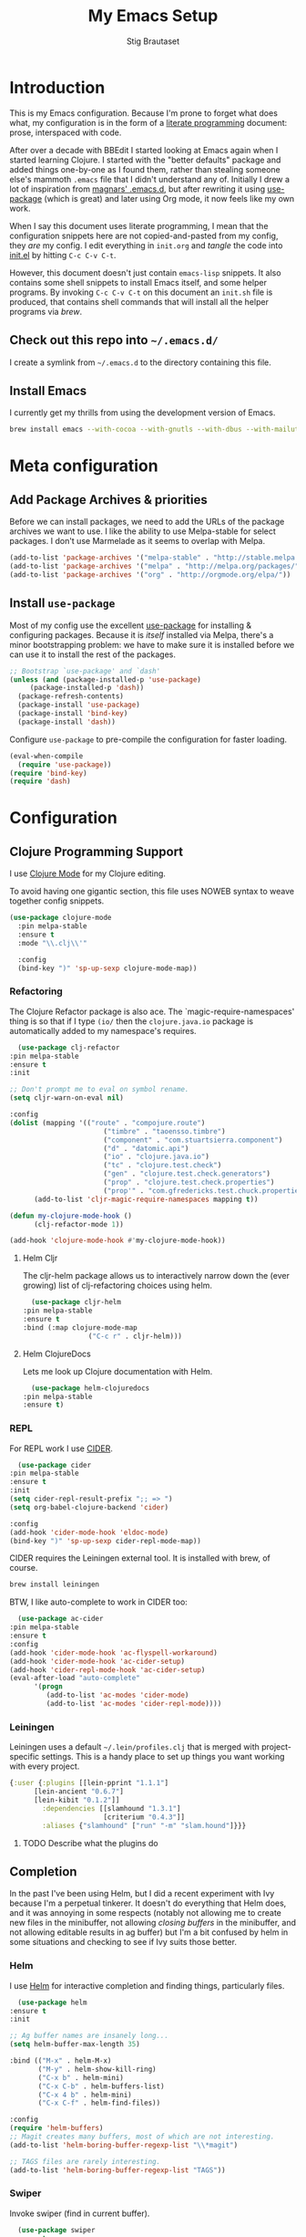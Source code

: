 #+TITLE: My Emacs Setup
#+AUTHOR: Stig Brautaset
#+OPTIONS: f:t h:4
#+PROPERTY: header-args:emacs-lisp    :tangle yes
#+PROPERTY: header-args:sh            :tangle yes
#+PROPERTY: header-args            :results silent
#+STARTUP: content
* Introduction

  This is my Emacs configuration. Because I'm prone to forget what does what,
  my configuration is in the form of a [[http://orgmode.org/worg/org-contrib/babel/intro.html#literate-programming][literate programming]] document: prose,
  interspaced with code.

  After over a decade with BBEdit I started looking at Emacs again
  when I started learning Clojure. I started with the "better
  defaults" package and added things one-by-one as I found them,
  rather than stealing someone else's mammoth =.emacs= file that I
  didn't understand any of. Initially I drew a lot of inspiration from
  [[https://github.com/magnars/.emacs.d][magnars' .emacs.d]], but after rewriting it using [[https://github.com/jwiegley/use-package][use-package]] (which
  is great) and later using Org mode, it now feels like my own work.

  When I say this document uses literate programming, I mean that the
  configuration snippets here are not copied-and-pasted from my
  config, they /are/ my config. I edit everything in =init.org= and /tangle/
  the code into [[file:init.el][init.el]] by hitting =C-c C-v C-t=.

  However, this document doesn't just contain =emacs-lisp= snippets. It
  also contains some shell snippets to install Emacs itself, and some
  helper programs. By invoking =C-c C-v C-t= on this document an =init.sh=
  file is produced, that contains shell commands that will install all
  the helper programs via /brew/.

** Check out this repo into =~/.emacs.d/=

   I create a symlink from =~/.emacs.d= to the directory containing this file.

** Install Emacs

   I currently get my thrills from using the development version of Emacs.

   #+BEGIN_SRC sh
   brew install emacs --with-cocoa --with-gnutls --with-dbus --with-mailutils --with-librsvg --HEAD
   #+END_SRC

* Meta configuration

** Add Package Archives & priorities

   Before we can install packages, we need to add the URLs of the
   package archives we want to use. I like the ability to use
   Melpa-stable for select packages. I don't use Marmelade as it seems
   to overlap with Melpa.

   #+BEGIN_SRC emacs-lisp
     (add-to-list 'package-archives '("melpa-stable" . "http://stable.melpa.org/packages/"))
     (add-to-list 'package-archives '("melpa" . "http://melpa.org/packages/"))
     (add-to-list 'package-archives '("org" . "http://orgmode.org/elpa/"))
   #+END_SRC

** Install =use-package=

   Most of my config use the excellent [[https://github.com/jwiegley/use-package][use-package]] for installing &
   configuring packages. Because it is /itself/ installed via Melpa,
   there's a minor bootstrapping problem: we have to make sure it is
   installed before we can use it to install the rest of the packages.

   #+BEGIN_SRC emacs-lisp
     ;; Bootstrap `use-package' and `dash'
     (unless (and (package-installed-p 'use-package)
		  (package-installed-p 'dash))
       (package-refresh-contents)
       (package-install 'use-package)
       (package-install 'bind-key)
       (package-install 'dash))
   #+END_SRC

   Configure =use-package= to pre-compile the configuration for faster loading.

   #+BEGIN_SRC emacs-lisp
     (eval-when-compile
       (require 'use-package))
     (require 'bind-key)
     (require 'dash)
   #+END_SRC

* Configuration
** Clojure Programming Support

   I use [[https://github.com/clojure-emacs/clojure-mode/][Clojure Mode]] for my Clojure editing.

   To avoid having one gigantic section, this file uses NOWEB syntax to weave
   together config snippets.

   #+BEGIN_SRC emacs-lisp
     (use-package clojure-mode
       :pin melpa-stable
       :ensure t
       :mode "\\.clj\\'"

       :config
       (bind-key ")" 'sp-up-sexp clojure-mode-map))
   #+END_SRC

*** Refactoring

    The Clojure Refactor package is also ace. The `magic-require-namespaces'
    thing is so that if I type ~(io/~ then the ~clojure.java.io~ package is
    automatically added to my namespace's requires.

    #+BEGIN_SRC emacs-lisp
      (use-package clj-refactor
	:pin melpa-stable
	:ensure t
	:init

	;; Don't prompt me to eval on symbol rename.
	(setq cljr-warn-on-eval nil)

	:config
	(dolist (mapping '(("route" . "compojure.route")
                           ("timbre" . "taoensso.timbre")
                           ("component" . "com.stuartsierra.component")
                           ("d" . "datomic.api")
                           ("io" . "clojure.java.io")
                           ("tc" . "clojure.test.check")
                           ("gen" . "clojure.test.check.generators")
                           ("prop" . "clojure.test.check.properties")
                           ("prop'" . "com.gfredericks.test.chuck.properties")))
          (add-to-list 'cljr-magic-require-namespaces mapping t))

	(defun my-clojure-mode-hook ()
          (clj-refactor-mode 1))

	(add-hook 'clojure-mode-hook #'my-clojure-mode-hook))
    #+END_SRC

**** Helm Cljr

     The cljr-helm package allows us to interactively narrow down the (ever
     growing) list of clj-refactoring choices using helm.

     #+BEGIN_SRC emacs-lisp
       (use-package cljr-helm
	 :pin melpa-stable
	 :ensure t
	 :bind (:map clojure-mode-map
                     ("C-c r" . cljr-helm)))
    #+END_SRC

**** Helm ClojureDocs

     Lets me look up Clojure documentation with Helm.

     #+BEGIN_SRC emacs-lisp
      (use-package helm-clojuredocs
	:pin melpa-stable
	:ensure t)
     #+END_SRC

*** REPL

    For REPL work I use [[https://github.com/clojure-emacs/cider][CIDER]].

    #+BEGIN_SRC emacs-lisp
      (use-package cider
	:pin melpa-stable
	:ensure t
	:init
	(setq cider-repl-result-prefix ";; => ")
	(setq org-babel-clojure-backend 'cider)

	:config
	(add-hook 'cider-mode-hook 'eldoc-mode)
	(bind-key ")" 'sp-up-sexp cider-repl-mode-map))
    #+END_SRC

    CIDER requires the Leiningen external tool. It is installed with brew, of
    course.

    #+BEGIN_SRC sh
      brew install leiningen
    #+END_SRC

    BTW, I like auto-complete to work in CIDER too:

    #+BEGIN_SRC emacs-lisp
      (use-package ac-cider
	:pin melpa-stable
	:ensure t
	:config
	(add-hook 'cider-mode-hook 'ac-flyspell-workaround)
	(add-hook 'cider-mode-hook 'ac-cider-setup)
	(add-hook 'cider-repl-mode-hook 'ac-cider-setup)
	(eval-after-load "auto-complete"
          '(progn
             (add-to-list 'ac-modes 'cider-mode)
             (add-to-list 'ac-modes 'cider-repl-mode))))
    #+END_SRC
*** Leiningen

    Leiningen uses a default =~/.lein/profiles.clj= that is merged with
    project-specific settings. This is a handy place to set up things you want
    working with every project.

    #+BEGIN_SRC clojure :tangle ~/.lein/profiles.clj :mkdirp yes
      {:user {:plugins [[lein-pprint "1.1.1"]
			[lein-ancient "0.6.7"]
			[lein-kibit "0.1.2"]]
              :dependencies [[slamhound "1.3.1"]
                             [criterium "0.4.3"]]
              :aliases {"slamhound" ["run" "-m" "slam.hound"]}}}
    #+END_SRC

**** TODO Describe what the plugins do

** Completion

   In the past I've been using Helm, but I did a recent experiment with
   Ivy because I'm a perpetual tinkerer. It doesn't do everything that
   Helm does, and it was annoying in some respects (notably not
   allowing me to create new files in the minibuffer, not allowing
   /closing buffers/ in the minibuffer, and not allowing editable results
   in ag buffer) but I'm a bit confused by helm in some situations and
   checking to see if Ivy suits those better.

*** Helm

    I use [[https://github.com/emacs-helm/helm][Helm]] for interactive completion and finding things,
    particularly files.

    #+BEGIN_SRC emacs-lisp
      (use-package helm
	:ensure t
	:init

	;; Ag buffer names are insanely long...
	(setq helm-buffer-max-length 35)

	:bind (("M-x" . helm-M-x)
	       ("M-y" . helm-show-kill-ring)
	       ("C-x b" . helm-mini)
	       ("C-x C-b" . helm-buffers-list)
	       ("C-x 4 b" . helm-mini)
	       ("C-x C-f" . helm-find-files))

	:config
	(require 'helm-buffers)
	;; Magit creates many buffers, most of which are not interesting.
	(add-to-list 'helm-boring-buffer-regexp-list "\\*magit")

	;; TAGS files are rarely interesting.
	(add-to-list 'helm-boring-buffer-regexp-list "TAGS"))
    #+END_SRC

*** Swiper

    Invoke swiper (find in current buffer).

    #+BEGIN_SRC emacs-lisp
      (use-package swiper
	:ensure t
	:bind (("C-x /" . swiper)))
    #+END_SRC
** Email

   I'm trying to see if I can become happy reading and writing mail in
   Emacs. I tried Gnus for a while, but am now using [[http://www.djcbsoftware.nl/code/mu/][mu/mu4e]]. I use
   [[http://msmtp.sourceforge.net/][msmtp]] for sending email. I use mbsync (part of isync) for syncing
   IMAP messages between my local machine and upstream servers.

*** Installation

    I install everything via brew. The mu4e part requires installing
    emacs via brew too, because Apple's version of Emacs is too old.
    (And I didn't figure out how to make the build process use the Emacs
    version installed by =brew cask install emacs=.)

    #+BEGIN_SRC sh
      brew install mu --with-emacs
      brew install msmtp
      brew install isync
      brew install coreutils
    #+END_SRC

*** Tell Emacs where to find mu & mu4e

    First we add mu4e to our load path and load the package, and tell it where
    our =mu= binary is.

    #+BEGIN_SRC emacs-lisp
      (use-package mu4e
  ;;      :load-path (lambda () (expand-file-name "~/play/mu/mu4e/"))
	:load-path "/usr/local/share/emacs/site-lisp/mu/mu4e/"
	:init
	(setq mu4e-mu-binary "/usr/local/bin/mu"))
    #+END_SRC

*** Use single-pane layout

    #+BEGIN_SRC emacs-lisp
    (setq mu4e-split-view 'horizontal)
    #+END_SRC
*** Where mu4e should save attachments

    When saving attachments, do so to my ~/Downloads folder. Apparently
    this value can also be a function, but I've not needed that yet.

    #+BEGIN_SRC emacs-lisp
      (setq mu4e-attachment-dir "~/Downloads")
    #+END_SRC

*** Show images inline in mu4e

    Try to show images inline if possible, and use imagemagick if our Emacs
    supports that.

    #+BEGIN_SRC emacs-lisp
      (setq mu4e-view-show-images t)

      ;; use imagemagick, if available
      (when (fboundp 'imagemagick-register-types)
	(imagemagick-register-types))
    #+END_SRC

*** Show addresses of senders (not just their names)

    #+BEGIN_SRC emacs-lisp
      (setq mu4e-view-show-addresses t)
    #+END_SRC

*** Ignore my company's domain alias

    #+BEGIN_SRC emacs-lisp
      (setq mu4e-compose-complete-ignore-address-regexp
            "no-?reply")
    #+END_SRC

*** For threads, only show the subject once (like mutt)

    #+BEGIN_SRC emacs-lisp
      (setq mu4e-headers-fields '((:human-date . 10)
                                  (:flags . 4)
                                  (:maildir . 16)
                                  (:mailing-list . 8)
                                  (:from . 22)
                                  (:thread-subject . nil)))
    #+END_SRC

*** Viewing HTML messages

    For the default shr rendering of HTML mail, bind TAB (& SHIFT+TAB)to
    finding next/previous links.

    #+BEGIN_SRC emacs-lisp
      (require 'mu4e-contrib)

      (add-hook 'mu4e-view-mode-hook
		(lambda()
                  ;; try to emulate some of the eww key-bindings
                  (local-set-key (kbd "<tab>") 'shr-next-link)
                  (local-set-key (kbd "<backtab>") 'shr-previous-link)))

    #+END_SRC

    Add ability to open any HTML messages in a browser.

    #+BEGIN_SRC emacs-lisp
      (add-to-list 'mu4e-headers-actions
                    '("in browser" . mu4e-action-view-in-browser) t)
      (add-to-list 'mu4e-view-actions
                    '("in browser" . mu4e-action-view-in-browser) t)
    #+END_SRC

    Turn off colours, as often background colours makes text illegible.

    #+BEGIN_SRC emacs-lisp
      (setq shr-use-colors nil)
    #+END_SRC

*** Bookmarks

    I used to switch bookmarks based on context, but I've come to the
    conclusion it is more hassle than it's worth. It means more
    keystrokes to switch views, for one. And it means an almighty amount
    of duplication in the contexts.

    #+BEGIN_SRC emacs-lisp
      (setq mu4e-bookmarks
            (list
             (make-mu4e-bookmark
              :name "Flagged Messages"
              :query "flag:flagged"
              :key ?f)
             (make-mu4e-bookmark
              :name "Unread Messages (Private)"
              :query "flag:unread AND maildir:/Private/* AND NOT maildir:/Private/spam"
              :key ?u)
             (make-mu4e-bookmark
              :name "Unread Messages (Work)"
              :query "flag:unread AND maildir:/Work/INBOX"
              :key ?w)
             (make-mu4e-bookmark
              :name "Today's messages"
              :query "date:today..now"
              :key ?t)
             (make-mu4e-bookmark
              :name "Last 7 days"
              :query "date:7d..now"
              :key ?7)))
    #+END_SRC

*** Signatures

    I use different signatures for different purposes. Work signature is
    read from a file, while some mailinglists get dynamic signatures
    with relevant Emacs / Org / Mu4e version information.

    #+BEGIN_SRC emacs-lisp
      (defun get-string-from-file (filePath)
	"Return filePath's file content."
	(with-temp-buffer
          (insert-file-contents filePath)
          (buffer-string)))

      (defun my-emacs-org-sig ()
	(concat "; " (car (split-string (emacs-version) " ("))
		", " (car (split-string (org-version nil t) " ("))))

      (defun my-emacs-mu4e-sig ()
	(concat "; " (car (split-string (emacs-version) " ("))
		", Mu4e " (car (split-string mu4e-mu-version))))
    #+END_SRC

*** Maildir Shortcuts

    Allow convenient jumping or moving directly to some maildirs.

    #+BEGIN_SRC emacs-lisp
      (setq mu4e-maildir-shortcuts '(("/Private/INBOX" . ?i)
                                     ("/Private/spam" . ?s)
                                     ("/Private/Archive" . ?a)
                                     ("/Work/INBOX" . ?I)
                                     ("/Work/spam" . ?S)
                                     ("/Work/archive" . ?A)))
    #+END_SRC

*** Dynamic folders

    Define sent, drafts, trash and refile folders based on the account
    we find the mail in.

    #+BEGIN_SRC emacs-lisp
      ;; Messages sent via GMail gets added to sent mail on the server side
      (setq mu4e-sent-folder "/Private/sent")

      ;; I don't want to sync drafts
      (setq mu4e-drafts-folder "/drafts")

      (setq mu4e-trash-folder
            (lambda (msg)
              (if (string-prefix-p "/Work/" (mu4e-msg-field msg :maildir))
                  "/Work/trash" "/Private/trash")))

      (setq mu4e-refile-folder
            (lambda (msg)
              (if (string-prefix-p "/Work/" (mu4e-msg-field msg :maildir))
                  "/Work/archive" "/Private/Archive")))
    #+END_SRC

*** Switch between multiple contexts

    Set up different contexts based on which folder / mailbox I'm in. This is
    much more obvious than Gnus' approach, IMO. I like it.

    #+BEGIN_SRC emacs-lisp
      (defun sb/maildir-match (needle)
	`(lambda (msg)
	   (when msg
	     (s-contains-p ,needle
			   (mu4e-message-field msg :maildir)))))

      (defun sb/to-match (needle)
	`(lambda (msg)
	   (when msg
	     (-some (lambda (entry)
		      (s-contains-p ,needle (cdr entry)))
		    (mu4e-message-field msg :to)))))

      (setq mu4e-contexts
	    (list
	     (make-mu4e-context
	      :name "Org"
	      :match-func (sb/to-match "emacs-orgmode")
	      :vars '((user-mail-address . "stig@brautaset.org")
		      (mu4e-compose-signature . (my-emacs-org-sig))))

	     (make-mu4e-context
	      :name "Mu"
	      :match-func (sb/to-match "mu-discuss")
	      :vars '((user-mail-address . "stig@brautaset.org")
		      (mu4e-compose-signature . (my-emacs-mu4e-sig))))

	     (make-mu4e-context
	      :name "Private"
	      :match-func (sb/maildir-match "/Private/")
	      :vars '((user-mail-address . "stig@brautaset.org")
		      (mu4e-compose-signature . nil)))

	     (make-mu4e-context
	      :name "GitHub"
	      :match-func (sb/to-match "@reply.github.com")
	      :vars '((user-mail-address . "sbrautaset@laterpay.net")
		      (mu4e-compose-signature . nil)))

	     (make-mu4e-context
	      :name "JIRA"
	      :match-func (sb/to-match "@laterpay.atlassian.net")
	      :vars '((user-mail-address . "sbrautaset@laterpay.net")
		      (mu4e-compose-signature . nil)))

	     (make-mu4e-context
	      :name "Work"
	      :match-func (sb/maildir-match "/Work/")
	      :vars '((user-mail-address . "sbrautaset@laterpay.net")
		      (mu4e-compose-signature . (get-string-from-file "~/Dropbox/Config/LaterPay.signature"))))))
    #+END_SRC

*** Context defaults

    #+BEGIN_SRC emacs-lisp
      (setq mu4e-context-policy nil)
      (setq mu4e-compose-context-policy 'ask)
    #+END_SRC

*** A list of my addresses

    #+BEGIN_SRC emacs-lisp
      (setq mu4e-user-mail-address-list
            '("stig@brautaset.org"
              "stig.brautaset@icloud.com"
              "sbrautaset@laterpay.net"))
    #+END_SRC

*** Tell mu4e that I don't want to email myself, normally

    #+BEGIN_SRC emacs-lisp
    (setq mu4e-compose-dont-reply-to-self t)
    #+END_SRC

*** Gmail hacks
**** Don't store sent messages

     Google automatically stores messages sent through their SMTP
     servers to sent messages, so we should not duplicate that.

     #+BEGIN_SRC emacs-lisp
       (setq mu4e-sent-messages-behavior
             (lambda ()
               (if (string= (message-sendmail-envelope-from) "sbrautaset@laterpay.net")
                   'delete 'sent)))
     #+END_SRC

**** Skip duplicate emails

     Because of the weird interaction between Gmail labels and IMAP, often
     messages show up in =archive= /and/ INBOX. This setting should help in that
     case:

     #+BEGIN_SRC emacs-lisp
     (setq mu4e-headers-skip-duplicates t)
     #+END_SRC

*** Support queueing outgoing mail

    Configure mu4e to support queueing mail for sending later, for cases when I
    don't have network connection.

    #+BEGIN_SRC emacs-lisp
	(setq smtpmail-queue-mail nil
            smtpmail-queue-dir   "~/Maildir/queue/cur")
    #+END_SRC

    This requires creating the queue directory, which you can do with =mu=. We
    also tell mu not to index the queue:

    #+BEGIN_SRC sh
    mu mkdir ~/Maildir/queue
    touch ~/Maildir/queue/.noindex
    #+END_SRC

*** Downloading email over IMAP

    I used to use OfflineIMAP for this, but mbsync (from the isync suite) seems
    faster and doesn't have this annoying db outside of the Maildir to keep in
    sync. Config looks like this:

    #+BEGIN_SRC conf :tangle ~/.mbsyncrc
      IMAPAccount icloud
      Host imap.mail.me.com
      User stig.brautaset@icloud.com
      # UseIMAPS yes
      AuthMechs LOGIN
      SSLType IMAPS
      SSLVersions TLSv1
      PassCmd "security find-generic-password -s mbsync-icloud-password -w"

      IMAPStore icloud-remote
      Account icloud

      MaildirStore icloud-local
      Path ~/Maildir/Private/
      Inbox ~/Maildir/Private/INBOX

      Channel icloud-inbox
      Master :icloud-remote:
      Slave :icloud-local:
      Create Both
      Expunge Both
      SyncState *

      Channel icloud-archive
      Master :icloud-remote:
      Slave :icloud-local:
      Patterns "Archive"
      Create Both
      Expunge Both
      SyncState *

      Channel icloud-trash
      Master :icloud-remote:"Deleted Messages"
      Slave :icloud-local:trash
      Create Both
      Expunge Both
      SyncState *

      Channel icloud-spam
      Master :icloud-remote:"Junk"
      Slave :icloud-local:spam
      Create Both
      Expunge Both
      SyncState *

      Channel icloud-sent
      Master :icloud-remote:"Sent Messages"
      Slave :icloud-local:sent
      Create Both
      Expunge Both
      SyncState *


      # ACCOUNT INFORMATION
      IMAPAccount gmail
      Host imap.gmail.com
      User sbrautaset@laterpay.net
      PassCmd "security find-generic-password -s mbsync-gmail-password -w"
      # UseIMAPS yes
      # AuthMechs LOGIN
      AuthMechs PLAIN
      SSLType IMAPS
      # SSLVersions SSLv3
      CertificateFile /usr/local/etc/openssl/cert.pem

      # THEN WE SPECIFY THE LOCAL AND REMOTE STORAGE
      # - THE REMOTE STORAGE IS WHERE WE GET THE MAIL FROM (E.G., THE
      #   SPECIFICATION OF AN IMAP ACCOUNT)
      # - THE LOCAL STORAGE IS WHERE WE STORE THE EMAIL ON OUR COMPUTER

      # REMOTE STORAGE (USE THE IMAP ACCOUNT SPECIFIED ABOVE)
      IMAPStore gmail-remote
      Account gmail

      # LOCAL STORAGE (CREATE DIRECTORIES with mkdir -p Maildir/gmail)
      MaildirStore gmail-local
      Path ~/Maildir/Work/
      Inbox ~/Maildir/Work/INBOX

      # CONNECTIONS SPECIFY LINKS BETWEEN REMOTE AND LOCAL FOLDERS
      #
      # CONNECTIONS ARE SPECIFIED USING PATTERNS, WHICH MATCH REMOTE MAIL
      # FOLDERS. SOME COMMONLY USED PATTERS INCLUDE:
      #
      # 1 "*" TO MATCH EVERYTHING
      # 2 "!DIR" TO EXCLUDE "DIR"
      # 3 "DIR" TO MATCH DIR
      #
      # FOR INSTANCE IN THE SPECIFICATION BELOW:
      #
      # gmail-inbox gets the folder INBOX, ARCHIVE, and everything under "ARCHIVE*"
      # gmail-trash gets only the "[Gmail]/Trash" folder and stores it to the local "trash" folder

      Channel gmail-inbox
      Master :gmail-remote:
      Slave :gmail-local:
      Create Both
      Expunge Both
      SyncState *

      Channel gmail-archive
      Master :gmail-remote:"Archived"
      Slave :gmail-local:archive
      Create Both
      Expunge Both
      SyncState *

      Channel gmail-trash
      Master :gmail-remote:"[Gmail]/Bin"
      Slave :gmail-local:trash
      Create Both
      Expunge Both
      SyncState *

      Channel gmail-spam
      Master :gmail-remote:"[Gmail]/Spam"
      Slave :gmail-local:spam
      Create Both
      Expunge Both
      SyncState *

      Channel gmail-sent
      Master :gmail-remote:"[Gmail]/Sent Mail"
      Slave :gmail-local:sent
      Create Both
      Expunge Both
      SyncState *

      # GROUPS PUT TOGETHER CHANNELS, SO THAT WE CAN INVOKE
      # MBSYNC ON A GROUP TO SYNC ALL CHANNELS
      #
      # FOR INSTANCE: "mbsync gmail" GETS MAIL FROM
      # "gmail-inbox", "gmail-sent", and "gmail-trash"
      #

      Group all
      Channel gmail-archive
      Channel gmail-inbox
      Channel gmail-sent
      Channel gmail-spam
      Channel gmail-trash
      Channel icloud-archive
      Channel icloud-inbox
      Channel icloud-sent
      Channel icloud-spam
      Channel icloud-trash

      Group inboxes
      Channel gmail-inbox
      Channel icloud-inbox
    #+END_SRC

*** Avoid "Duplicate UID" messages during mbsync runs

    #+BEGIN_SRC emacs-lisp
      (setq mu4e-change-filenames-when-moving t)
    #+END_SRC

*** Make the mu4e update window smaller than default

    This seems more appropriate for mbsync, since it's much less verbose
    than offlineimap by default.

    #+BEGIN_SRC emacs-lisp
    (setq mu4e~update-buffer-height 3)
    #+END_SRC

*** Be silent about indexing messages

    #+BEGIN_SRC emacs-lisp
      (setq mu4e-hide-index-messages t)
      (setq mu4e-update-interval nil)
    #+END_SRC

*** Cycle addresses in the From header

    Add a keybinding to cycle between from addresses in the message buffer.
    Credit to [[https://www.emacswiki.org/emacs/GnusTutorial][GnusTutorial]] which is where I found the example I adopted this
    from.

    #+BEGIN_SRC emacs-lisp
      (setq message-alternative-emails
            (regexp-opt mu4e-user-mail-address-list))

      (setq message-from-selected-index 0)
      (defun message-loop-from ()
	(interactive)
	(setq message-article-current-point (point))
	(goto-char (point-min))
	(if (eq message-from-selected-index (length mu4e-user-mail-address-list))
            (setq message-from-selected-index 0) nil)
	(while (re-search-forward "^From:.*$" nil t)
          (replace-match (concat "From: " user-full-name " <" (nth message-from-selected-index mu4e-user-mail-address-list) ">")))
	(goto-char message-article-current-point)
	(setq message-from-selected-index (+ message-from-selected-index 1)))

      (add-hook 'message-mode-hook
		(lambda ()
                  (define-key message-mode-map "\C-c\C-f\C-f" 'message-loop-from)))
    #+END_SRC

*** Box quotes are so cute!

    Install boxquote to make fancy text boxes like this:

    #+BEGIN_EXAMPLE
      ,----
      | This is a box quote!
      `----
    #+END_EXAMPLE

    You can even set a title!

    #+BEGIN_EXAMPLE
      ,----[ with a title! ]
      | This is another box quote
      `----
    #+END_EXAMPLE

    #+BEGIN_SRC emacs-lisp
      (use-package boxquote :ensure t)
    #+END_SRC

*** Compose Emails with Org mode

    I want to be able to create links to messages from Org mode capture
    templates, as email Inbox is a terrible TODO list.

    #+BEGIN_SRC emacs-lisp
      (use-package org-mu4e)
    #+END_SRC

    I define =C-c x= as a short-cut to switch to Org mode, and back, to message
    mode, so that I can use full Org mode to edit messages if I want.

    #+BEGIN_SRC emacs-lisp
      (use-package mu4e :bind (:map mu4e-compose-mode-map
                                    ("C-c x" . org-mode)))
    #+END_SRC

    #+BEGIN_SRC emacs-lisp
      (use-package org-mime
	:ensure t
	:bind (:map message-mode-map
                    ("C-c h" . org-mime-htmlize))
	:init
	(setq org-mime-preserve-breaks nil))
    #+END_SRC

*** Sending mail with MSMTP

    MSMTP's configuration is really simple, and it will detect the account to
    use from the "from" address. Let's go!

    MSMTP obtains passwords from the system Keychain. See the [[http://msmtp.sourceforge.net/doc/msmtp.html#Authentication][Authentication]]
    section in the msmtp documentation for details.

    #+BEGIN_SRC conf :tangle ~/.msmtprc
      defaults

      port 587
      tls on
      tls_trust_file /usr/local/etc/openssl/cert.pem
      auth on

      ###############
      account private

      from stig@brautaset.org
      host mail.gandi.net
      user mailbox@brautaset.org

      #############
      account icloud

      from stig.brautaset@icloud.com
      host smtp.mail.me.com
      user stig.brautaset@icloud.com

      ############
      account work

      from sbrautaset@laterpay.net
      host smtp.gmail.com
      user sbrautaset@laterpay.net

      #########################
      account default : private
    #+END_SRC

    Finally we have to tell Emacs to use msmtp to send mail:

    #+BEGIN_SRC emacs-lisp
      (setq message-send-mail-function 'message-send-mail-with-sendmail
            sendmail-program "/usr/local/bin/msmtp")
    #+END_SRC

*** Don't keep buffer for sent messages

    #+BEGIN_SRC emacs-lisp
    (setq message-kill-buffer-on-exit t)
    #+END_SRC

*** Lookup by lists

    #+BEGIN_SRC emacs-lisp
      (defun my4e~query-lists-command ()
	(concat
	 "mu find --fields v 'list:.* AND date:1m.. AND flag:new' | sort -u"))

      (defun my4e~headers-ask-for-list ()
	(let* ((output (shell-command-to-string
			(my4e~query-lists-command)))
               (lists (split-string output "\n")))
          (ivy-completing-read "[mu4e] Jump to list: " lists)))

      (defun my4e-headers-jump-to-list (listid)
	(interactive
	 (let ((listid (my4e~headers-ask-for-list)))
           (list listid)))
	(when listid
          (mu4e-mark-handle-when-leaving)
          (mu4e-headers-search (format "flag:new list:\"%s\"" listid))))

      (define-key mu4e-headers-mode-map (kbd "l") 'my4e-headers-jump-to-list)
    #+END_SRC

*** Make editing with mu4e's format=flowed mode nicer

    I don't like how it forces you to use long lines, rather than use
    soft newlines, but setting a wide fringe and visual line mode makes
    it bearable.

    #+BEGIN_SRC emacs-lisp
      (setq mu4e-compose-format-flowed t)

      (defun my-mu4e-fringe-setup ()
	(set-window-fringes nil 4 (- (frame-pixel-width) (* 80 (frame-char-width)))))

      (add-hook 'mu4e-compose-mode-hook 'my-mu4e-fringe-setup)
      (add-hook 'mu4e-view-mode-hook 'my-mu4e-fringe-setup)

      (add-hook 'eww-buffers-mode-hook 'my-mu4e-fring-setup)
    #+END_SRC

*** On-the-fly spell checking for email messages

    Do spell checking on-the-fly in message mode.

    #+BEGIN_SRC emacs-lisp
      (use-package flyspell-lazy
	:ensure t
	:config
	(defun my-message-setup-routine ()
          (flyspell-mode 1))
	(add-hook 'mu4e-compose-mode-hook 'my-message-setup-routine))
    #+END_SRC
*** Get New Mail                                               :EXPERIMENTAL:

    #+begin_src emacs-lisp
    (setq mu4e-get-mail-command "mbsync inboxes")
    #+end_src
** Flymake

   #+BEGIN_SRC emacs-lisp
     (use-package flymake
       :bind (:map flymake-mode-map
	      ("M-n" . flymake-goto-next-error)
	      ("M-p" . flymake-goto-prev-error)))
   #+END_SRC
** International Support

    I'm Norwegian, but use a GB keyboard. I also use Dvorak keyboard
    layout. I also have Polish colleagues whose names I don't want to
    mangle completely. Keep this in mind if you find the below
    confusing.

*** Always use UTF-8 encoding

    Let's always use UTF-8 encoding. Pretty, pretty please with sugar on top.

    #+BEGIN_SRC emacs-lisp
      (setq locale-coding-system 'utf-8)
      (set-terminal-coding-system 'utf-8)
      (set-keyboard-coding-system 'utf-8)
      (set-selection-coding-system 'utf-8)
      (prefer-coding-system 'utf-8)
    #+END_SRC

*** Conveniently type Norwegian characters

    Let's define keybindings for the three additional Norwegian
    characters characters that I don't have natively on my British
    keyboard.

    #+BEGIN_SRC emacs-lisp
      (global-set-key (kbd "s-'") (kbd "æ"))
      (global-set-key (kbd "s-\"") (kbd "Æ"))
      (global-set-key (kbd "s-O") (kbd "Ø"))
      (global-set-key (kbd "s-o") (kbd "ø"))
      (global-set-key (kbd "s-A") (kbd "Å"))
      (global-set-key (kbd "s-a") (kbd "å"))
      #+END_SRC

*** Use Aspell with UK English Dictionary

    Configure Emacs to use the Queen's English for spell checking. Also,
    use /aspell/ rather than /ispell/.

    #+BEGIN_SRC emacs-lisp
      (setq ispell-program-name "aspell"
            ispell-dictionary "british")
    #+END_SRC

    Install aspell with the appropriate dictionary using brew.

    #+BEGIN_SRC sh
      brew install aspell
    #+END_SRC

*** (Some) Polish Characters Support

    I have Polish colleagues whose names I don't want to mangle.

    #+BEGIN_SRC emacs-lisp
      (global-set-key (kbd "C-x 8 ' l") (kbd "ł"))
    #+END_SRC
** Lilypond

  #+BEGIN_SRC emacs-lisp
    (use-package lilypond-mode
      :load-path "/Applications/LilyPond.app/Contents/Resources/share/emacs/site-lisp/"
      :mode (("\\.ly\\'" . LilyPond-mode)
	     ("\\.ily\\'" . LilyPond-mode))
      :init
      (autoload 'LilyPond-mode "lilypond-mode" "LilyPond Editing Mode" t)
      (add-hook 'LilyPond-mode-hook (lambda () (turn-on-font-lock))))
  #+END_SRC

** Magit & GitHub
*** Magit

    I use [[http://magit.vc][Magit]] all day. If you use git a lot it's possibly worth switching to
    Emacs just for it. It is excellent. I bind =H-m= to =magit-status=, which is
    the main entry point for the mode.

    #+BEGIN_SRC emacs-lisp
      (use-package magit
	:pin melpa-stable
	:ensure t

	:bind (("M-m" . magit-status)
               ("s-b" . magit-blame))

	:init
	(setq magit-completing-read-function #'ivy-completing-read)
	(setq magit-git-executable "/usr/bin/git"
              magit-diff-refine-hunk 'all
              magit-push-always-verify nil))
    #+END_SRC

*** GitHub

    I also use a Magit plugin that interacts with GitHub, allowing me to create
    pull-requests without leaving Magit.

    #+BEGIN_SRC emacs-lisp-disabled
      (use-package magit-gh-pulls
	:ensure t
	:init
	(setq magit-gh-pulls-mode-lighter "")
	:config
	(require 'ht) ;; This is a missing dependency in newer version of marshal.el
	(add-hook 'magit-mode-hook 'turn-on-magit-gh-pulls))
    #+END_SRC

    There's a new GitHub integration tool... Let's try that instead of magit-gh-pulls for a bit.

    #+BEGIN_SRC emacs-lisp
      (use-package magithub
	:after magit
	:init
	(setq magithub-clone-default-directory "~/work")
	:config
	(magithub-feature-autoinject t))
    #+END_SRC

    Link to file location on github.

    #+BEGIN_SRC emacs-lisp
      (use-package git-link
	:pin melpa-stable
	:ensure t
	:bind ("C-c g l" . git-link))
    #+END_SRC

*** Gists

    Viewing & editing gists in Emacs? Sure! I want that!

    #+BEGIN_SRC emacs-lisp
      (use-package gist
	:ensure t
	:bind (("C-x g l" . gist-list)
               ("C-x g c" . gist-region-or-buffer-private))
	:init

	;; The defaults for these are too small for gists
	(setq max-specpdl-size 3000)
	(setq max-lisp-eval-depth 2000)

	(setq gist-ask-for-description t))
    #+END_SRC

*** Resolving Conflicts

    Sometimes I have to resolve conflicts. I then use Ediff, which I
    launch from Magit. Occasionally I want to pick *both* sides of the
    conflicts. (If both branches add an entry to a list, for example;
    which can often happen in hieradata / puppet.) This adds =d= as a
    shortcut to do that. ([[http://stackoverflow.com/a/29757750/5950][Credits]].) You can use =~= to swap the A and B
    buffers, so in effect you can get A then B, /or/ B then A.

    #+BEGIN_SRC emacs-lisp
      (defun ediff-copy-both-to-C ()
	(interactive)
	(ediff-copy-diff ediff-current-difference nil 'C nil
			 (concat
                          (ediff-get-region-contents ediff-current-difference 'A ediff-control-buffer)
                          (ediff-get-region-contents ediff-current-difference 'B ediff-control-buffer))))
      (defun add-d-to-ediff-mode-map () (define-key ediff-mode-map "d" 'ediff-copy-both-to-C))
      (add-hook 'ediff-keymap-setup-hook 'add-d-to-ediff-mode-map)
    #+END_SRC

*** Auto commit

    In some projects (notably, my Org/Agenda setup) I want to
    automatically commit when editing files.

    #+BEGIN_SRC emacs-lisp
      (use-package git-auto-commit-mode
	:ensure t
	:init
	(setq gac-shell-and "; and "))
    #+END_SRC

** Miscellaneous
   Now on to the actual configuration of packages & Emacs behaviour.

*** I like big fonts and I cannot lie

 #+BEGIN_SRC emacs-lisp
 (set-face-attribute 'default nil :height 150)
 #+END_SRC
*** Add =/usr/local/bin= to our path

    The GUI Emacs gets exec path from the system, rather than the login shell.
    This requires us to add "/usr/local/bin" to exec-path lest it can't find
    any programs installed by =brew=. I used to use
    =exec-path-from-shell=, but after upgrading either some Emacs
    packages or Fish itself it broke and I wasn't able to fix it. So
    for now, just configure it manually.

    #+BEGIN_SRC emacs-lisp
      (use-package exec-path-from-shell
	:ensure t
	:config
	(exec-path-from-shell-initialize))
    #+END_SRC

*** Don't hide Emacs when  ⌘-h is pressed

    In Emacs Mac Port, ⌘-h bypasses any Emacs keybindings and instead sends a
    "pass command to system" message to Mac OSX, which then hides the entire
    application. [[https://github.com/railwaycat/homebrew-emacsmacport/issues/55][I don't want that]].

    #+BEGIN_SRC emacs-lisp
      (setq mac-pass-command-to-system nil)
    #+END_SRC

*** Disable mouse interface, splash screen & beeps

    I don't tend to use a mouse in Emacs very often, so I turn off mouse
    interface early to avoid momentary display during launch.

    #+BEGIN_SRC emacs-lisp
      (when (fboundp 'tool-bar-mode) (tool-bar-mode -1))
      (when (fboundp 'scroll-bar-mode) (scroll-bar-mode -1))
    #+END_SRC

    I also don't need to see a splash screen on every launch.

    #+BEGIN_SRC emacs-lisp
      (setq inhibit-startup-message t)
    #+END_SRC

    I do not like Emacs to beep at me; I prefer a visual bell.

    #+BEGIN_SRC emacs-lisp
      (setq visible-bell t)
    #+END_SRC

*** Make mouse scrolling smoother

    The adaptive mouse scrolling is far, far too quick so let's turn that off.

    #+BEGIN_SRC emacs-lisp
    (setq mouse-wheel-progressive-speed nil)
    (setq mouse-wheel-scroll-amount '(1 ((shift) . 5) ((control))))
    #+END_SRC

*** Support for fullscreen

    I like to run apps in fullscreen mode. Unfortunately emerge, when running
    an Emacs version without Yamamoto's Mac patch set, doesn't really work in
    fullscreen---it ends up putting the small emerge control frame on a
    different screen. Because I like Emacs 25 (for up-to-date Gnus) I work
    around this problem by exiting fullscreen and just maximising the frame
    instead.

    Toggling frame maximation is already available as =M-<f10>=, so all we need
    to do is add a key binding to toggle fullscreen. I found this function at
    the [[https://www.emacswiki.org/emacs/FullScreen#toc26][EmacsWiki Fullscreen page]], and it does just that.

    #+BEGIN_SRC emacs-lisp
      (defun my-toggle-fullscreen ()
	"Toggle full screen"
	(interactive)
	(set-frame-parameter
         nil 'fullscreen
         (when (not (frame-parameter nil 'fullscreen)) 'fullboth)))

      (global-set-key (kbd "M-<f11>") 'my-toggle-fullscreen)
    #+END_SRC

    Sometimes (when using ediff) I don't use fullscreen. By resizing the window
    by pixels rather than characters we can still fill the entire screen.

    #+BEGIN_SRC emacs-lisp
      (setq frame-resize-pixelwise t)
    #+END_SRC

*** Disable kill-emacs

    Disable =s-q= (=kill-emacs=) as it is too close to =M-q= which I use for
    reflowing text.

    #+BEGIN_SRC emacs-lisp
      (global-set-key (kbd "s-q") nil)
    #+END_SRC

*** Put Custom settings in a separate file

    I prefer to code my configuration, but sometimes Custom settings are good
    enough. I prefer that such settings live in a separate file though. Load
    that file if it exists.

    #+BEGIN_SRC emacs-lisp
      (setq custom-file (expand-file-name "custom.el" user-emacs-directory))
      (if (file-exists-p custom-file)
          (load custom-file))
    #+END_SRC

*** Start the Emacs Daemon

    We want Emacs to be running its server so we can interact with it using =emacsclient=.

   #+BEGIN_SRC emacs-lisp
     (require 'server)
     (unless (server-running-p)
       (server-start))
   #+END_SRC

*** End all files in a newline

    All files should end in a newline. Insert one if there isn't one already.

    #+BEGIN_SRC emacs-lisp
      (setq require-final-newline t)
    #+END_SRC

*** Highlight & deal with whitespace annoyances

    This highlights certain whitespace annoyances, and adds a key binding to
    clean it up.

    #+BEGIN_SRC emacs-lisp
      (require 'whitespace)
      (setq whitespace-style '(face empty tabs trailing))
      (global-whitespace-mode t)

      (global-set-key (kbd "s-w") 'whitespace-cleanup)
    #+END_SRC

*** Set up modifier keys on OS X

    Set up the modifier keys the way that best fits my keyboard.

    #+BEGIN_SRC emacs-lisp
      (setq mac-command-modifier 'meta
            mac-option-modifier 'super
            mac-control-modifier 'control
            ns-function-modifier 'hyper)
    #+END_SRC

*** Auto revert mode

    When files change on disk, revert the buffer automatically.

    #+BEGIN_SRC emacs-lisp
      (global-auto-revert-mode 1)
    #+END_SRC

*** Don't store backup files next to originals

    I don't like backup files (those dreaded =foo~= ones) all over my disk.
    This places them in =~/.emacs.d/backups=.

    #+BEGIN_SRC emacs-lisp
      (setq backup-directory-alist `(("." . ,(concat user-emacs-directory "backups"))))
    #+END_SRC

*** Transparently open compressed files

    I *do* like it when Emacs transparently opens compressed files. It gives
    me the warm fuzzies.

    #+BEGIN_SRC emacs-lisp
      (auto-compression-mode t)
    #+END_SRC

*** Make 'y' and 'n' satisfy prompts

    Answering just 'y' or 'n' will do, rather than having to spell out "yes"
    or "no".

    #+BEGIN_SRC emacs-lisp
      (defalias 'yes-or-no-p 'y-or-n-p)
    #+END_SRC

*** Toggle Window Split function

    Sometimes a window is split horizontally, and you would prefer
    vertically. Or vice versa. This function can help! Just don't ask me how
    it works: I found it on StackOverflow. (I think. Again.)

    #+BEGIN_SRC emacs-lisp
      (defun toggle-window-split ()
	(interactive)
	(if (= (count-windows) 2)
            (let* ((this-win-buffer (window-buffer))
                   (next-win-buffer (window-buffer (next-window)))
                   (this-win-edges (window-edges (selected-window)))
                   (next-win-edges (window-edges (next-window)))
                   (this-win-2nd (not (and (<= (car this-win-edges)
                                               (car next-win-edges))
                                           (<= (cadr this-win-edges)
                                               (cadr next-win-edges)))))
                   (splitter
                    (if (= (car this-win-edges)
                           (car (window-edges (next-window))))
			'split-window-horizontally
                      'split-window-vertically)))
              (delete-other-windows)
              (let ((first-win (selected-window)))
		(funcall splitter)
		(if this-win-2nd (other-window 1))
		(set-window-buffer (selected-window) this-win-buffer)
		(set-window-buffer (next-window) next-win-buffer)
		(select-window first-win)
		(if this-win-2nd (other-window 1))))))

      (define-key ctl-x-4-map "t" 'toggle-window-split)
    #+END_SRC

*** Delete the file for the current buffer function

    "Delete this file." Simple, huh?

    #+BEGIN_SRC emacs-lisp
      (defun delete-current-buffer-file ()
	"Removes file connected to current buffer and kills buffer."
	(interactive)
	(let ((filename (buffer-file-name))
              (buffer (current-buffer))
              (name (buffer-name)))
          (if (not (and filename (file-exists-p filename)))
              (ido-kill-buffer)
            (when (yes-or-no-p "Are you sure you want to remove this file? ")
              (delete-file filename)
              (kill-buffer buffer)
              (message "File '%s' successfully removed" filename)))))

      (global-set-key (kbd "C-x C-k") 'delete-current-buffer-file)
    #+END_SRC

*** Eshell

    I have started using /Eshell/. It is close to magic. There's not a lot of
    setup (it has its own [[file:eshell/alias][alias file]]), but I've got a keybinding to bring up
    eshell quickly. This launches eshell if it is not already running, or
    switches to it if it is.

    #+BEGIN_SRC emacs-lisp
      (global-set-key (kbd "C-c s") 'eshell)
    #+END_SRC

    Eshell is great, and its Tramp integration allows me to open remote files
    in local Emacs seamlessly with the =find-file= command. (Which I have
    aliased to =ff=.) Eshell also makes sure that my shell behaves the same,
    and has the same config, whether I am on a local machine or a remote one.

*** Tramp

    Allow using sudo over ssh, so we can sudo to root remotely on a machine
    that does not allow root login.

    #+BEGIN_SRC emacs-lisp
      (set-default 'tramp-default-proxies-alist
                   (quote ((".*" "\\`root\\'" "/ssh:%h:"))))
    #+END_SRC

    For opening files using sudo locally, don't connect via SSH. (My local
    machine doesn't accept SSH connections.)

    #+BEGIN_SRC emacs-lisp
      (add-to-list 'tramp-default-proxies-alist
                   '((regexp-quote (system-name)) nil nil))
    #+END_SRC

    If I don't set this then tramp will attempt to use OS X's tempfile
    directory on a remote machine, which does not work. I don't understand
    why it won't use the remote machine's temp directory automatically, but
    there you go.

    #+BEGIN_SRC emacs-lisp
      (setq temporary-file-directory "/tmp/")
    #+END_SRC

    Apparently using =ssh= is faster than the default =scp= mode, so let's use
    that.

    #+BEGIN_SRC emacs-lisp
    (setq tramp-default-method "ssh")
    #+END_SRC

    This function lets me re-open the currently open file using sudo[fn:1].
    I've bound it to =C-c C-s=. It works for both local and remote buffers.

    #+BEGIN_SRC emacs-lisp
      (defun sudo-edit-current-file ()
	(interactive)
	(let ((position (point)))
          (find-alternate-file
           (if (file-remote-p (buffer-file-name))
               (let ((vec (tramp-dissect-file-name (buffer-file-name))))
                 (tramp-make-tramp-file-name
                  "sudo"
                  (tramp-file-name-user vec)
                  (tramp-file-name-host vec)
                  (tramp-file-name-localname vec)))
             (concat "/sudo:root@localhost:" (buffer-file-name))))
          (goto-char position)))
    #+END_SRC

    The man pages on my OS X local machine are very oqften different from the
    remote machines I'm logged in to. Thus, when in eshell, in a /remote/ path,
    I would like to display /remote/ man pages from that system. I'm not sure
    the regular man command can do that, but /woman/ can, with a bit of help.

    I've not /completely/ nailed this, so the useability is a bit rough. But
    with the below command in eshell you can do:

    #+BEGIN_EXAMPLE
    alias man 'tramp-aware-woman ${*man -c --path $1}'
    #+END_EXAMPLE

    Now you have an alias which will open a woman buffer with the /remote/ man
    page of the man page you want.

    #+BEGIN_SRC emacs-lisp
      (defun tramp-aware-woman (man-page-path)
	(interactive)
	(let ((dir (eshell/pwd)))
          (woman-find-file
           (if (file-remote-p dir)
               (let ((vec (tramp-dissect-file-name dir)))
                 (tramp-make-tramp-file-name
                  (tramp-file-name-method vec)
                  (tramp-file-name-user vec)
                  (tramp-file-name-host vec)
                  man-page-path))
             man-page-path))))
    #+END_SRC

*** Set up Clipboard

    These settings improve pasting behaviour with programs outside Emacs.

    Save clipboard strings into the kill ring before replacing them. This is
    useful if you select something in Emacs, then select something from
    _another_ program. If you don't set this to non-nil the previous selection
    done from within Emacs is gone. This preserves it in the kill ring,
    enabling you to retrieve it.

    #+BEGIN_SRC emacs-lisp
      (setq save-interprogram-paste-before-kill t)
    #+END_SRC

    Copying ("yanking") with the mouse copies at point, rather than where you
    click.

    #+BEGIN_SRC emacs-lisp
      (setq mouse-yank-at-point t)
    #+END_SRC

*** Show more "recent files" in =M-x b= window

    Keep up to 100 recent files, rather than the default of 20.

    #+BEGIN_SRC emacs-lisp
     (setq recentf-max-saved-items 100)
    #+END_SRC

*** Save my place in each file

    It's nice if Emacs knows where I was last time I opened a file.

    #+BEGIN_SRC emacs-lisp
      (setq-default save-place t)
      (setq save-place-file (concat user-emacs-directory "places"))
    #+END_SRC

*** Save minibuffer history

    This allows us to "tap up" in the minibuffer to recall previous items,
    even from a previous session.

    #+BEGIN_SRC emacs-lisp
      (savehist-mode 1)
    #+END_SRC

*** Show Matching parens

    This is extremely useful. Put the mark on a paren (any of =()[]{}=,
    actually) and Emacs shows the matching closing/opening one.

    #+BEGIN_SRC emacs-lisp
      (show-paren-mode 1)
    #+END_SRC

*** Add keybinding to join next line to this

    With cursor at any point in a line, hit =M-j= to move to the end, and
    delete the newline. The cursor is left where the newline used to be.

    #+BEGIN_SRC emacs-lisp
      (global-set-key (kbd "M-j")
                      (lambda ()
			(interactive)
			(join-line -1)))
    #+END_SRC

*** Buffer-local regex search

    I like the =C-s= and =C-r= keybindings to mean "search forward/backward
    for this regex".

    #+BEGIN_SRC emacs-lisp
      (global-set-key (kbd "C-s") 'isearch-forward-regexp)
      (global-set-key (kbd "C-r") 'isearch-backward-regexp)
    #+END_SRC

*** Running tests

    Add a convenient keybinding for running tests interactively.

    #+BEGIN_SRC emacs-lisp
      (global-set-key (kbd "C-x t") 'ert)
    #+END_SRC

*** IRC

    But /of course/ Emacs has a built-in IRC client. In fact it has two! But I
    digress. Let's use the oldest one, and configure it slightly.

    #+BEGIN_SRC emacs-lisp
    (setq rcirc-default-nick "stigbra")
    (setq rcirc-default-full-name "Stig Brautaset")
    #+END_SRC

*** SmartParens

    I use smartparens rather that paredit. I cannot remember why; probably
    something to do with it being better supported for Cider/Clojure? Anyway,
    here's my SmartParens config. It is  mostly cribbed from the author, with
    small changes to make suitable for plugging into =use-package=.

    One notable thing: I remove "'" from being a pair, because that character
    is used for quoting in lisps, and for apostrophe in text modes. Having two
    inserted every time you hit the key is very annoying.

    #+BEGIN_SRC emacs-lisp
    (use-package smartparens
      :ensure t

      :config
      (smartparens-global-mode t)
      (show-smartparens-global-mode t)
      (sp-pair "'" nil :actions :rem)

      ;; Add smartparens-strict-mode to all sp--lisp-modes hooks. C-h v sp--lisp-modes
      ;; to customize/view this list.
      (mapc (lambda (mode)
              (add-hook (intern (format "%s-hook" (symbol-name mode))) 'smartparens-strict-mode))
            sp--lisp-modes)

      ;; Conveniently set keys into the sp-keymap, limiting the keybinding to buffers
      ;; with SP mode activated
      (mapc (lambda (info)
              (let ((key (kbd (car info)))
                    (function (car (cdr info))))
		(define-key sp-keymap key function)))
            '(("C-M-f" sp-forward-sexp)
              ("C-M-b" sp-backward-sexp)

              ("C-M-d" sp-down-sexp)
              ("C-M-a" sp-backward-down-sexp)
              ("C-S-a" sp-beginning-of-sexp)
              ("C-S-d" sp-end-of-sexp)

              ("C-M-e" sp-up-sexp)

              ("C-M-u" sp-backward-up-sexp)
              ("C-M-t" sp-transpose-sexp)

              ("C-M-n" sp-next-sexp)
              ("C-M-p" sp-previous-sexp)

              ("C-M-k" sp-kill-sexp)
              ("C-M-w" sp-copy-sexp)

              ("C-M-<delete>" sp-unwrap-sexp)
              ("C-M-<backspace>" sp-backward-unwrap-sexp)

              ("C-<right>" sp-forward-slurp-sexp)
              ("C-<left>" sp-forward-barf-sexp)
              ("C-M-<left>" sp-backward-slurp-sexp)
              ("C-M-<right>" sp-backward-barf-sexp)

              ("M-D" sp-splice-sexp)
              ("C-M-<delete>" sp-splice-sexp-killing-forward)
              ("C-M-<backspace>" sp-splice-sexp-killing-backward)
              ("C-S-<backspace>" sp-splice-sexp-killing-around)

              ("C-]" sp-select-next-thing-exchange)
              ("C-<left_bracket>" sp-select-previous-thing)
              ("C-M-]" sp-select-next-thing)

              ("M-F" sp-forward-symbol)
              ("M-B" sp-backward-symbol)

              ("H-t" sp-prefix-tag-object)
              ("H-p" sp-prefix-pair-object)
              ("H-s c" sp-convolute-sexp)
              ("H-s a" sp-absorb-sexp)
              ("H-s e" sp-emit-sexp)
              ("H-s p" sp-add-to-previous-sexp)
              ("H-s n" sp-add-to-next-sexp)
              ("H-s j" sp-join-sexp)
              ("H-s s" sp-split-sexp)))

      ;; In Lisp modes, let ')' go to end of sexp
      (bind-key ")" 'sp-up-sexp emacs-lisp-mode-map)
      (bind-key ")" 'sp-up-sexp lisp-mode-map))
    #+END_SRC

*** Aggressive Indent

    I like to keep my code indented properly at all times. Aggressive-indent
    helps ensure this. Turn it on for lisp modes.

    #+BEGIN_SRC emacs-lisp
      (use-package aggressive-indent
	:ensure t

	:config
	(add-hook 'emacs-lisp-mode-hook #'aggressive-indent-mode)
	(add-hook 'clojure-mode-hook #'aggressive-indent-mode)
	(add-hook 'css-mode-hook #'aggressive-indent-mode))
    #+END_SRC

*** Autocomplete

    I use auto-complete. I am not entirely sure to what extent, but this is my
    config for it.

    #+BEGIN_SRC emacs-lisp
      (use-package auto-complete
	:ensure t
	:config
	(ac-config-default)
	(global-auto-complete-mode))
    #+END_SRC

*** Editorconfig

    Some projects I touch, particularly at work, use [[http://editorconfig.org][editorconfig]] to set up
    their indentation and file format preferences.

    #+BEGIN_SRC emacs-lisp
      (use-package editorconfig
	:ensure t
	:init
	(setq editorconfig-exclude-modes '(org-mode))
	(setq editorconfig-mode-lighter " EC")
	:config
	(editorconfig-mode))
    #+END_SRC

    Emacs requires an external tool for this to work. I install that using
    brew.

    #+BEGIN_SRC sh
      brew install editorconfig
    #+END_SRC

*** Ag / The Silver Searcher

    I use =ag= for searching quite a lot in Emacs.
    This requires an additional external tool for best performance:

    #+BEGIN_SRC sh
      brew install the_silver_searcher
    #+END_SRC

    Then make sure the Emacs ag package is installed.

    #+BEGIN_SRC emacs-lisp
      (use-package ag :ensure t)
    #+END_SRC

    "Writable grep" mode for ag is pretty close to magic. When in a buffer
    showing ag results, try hitting =C-c C-p=--this lets you _edit the results
    of the search, right from the ag results buffer!_ Just hit =C-x C-s= to
    save the results.

    If you hit =C-c C-p= while already in writable grep mode you can delete the
    entire matched line from the file where it was found by hitting =C-c C-d=
    on it. I use this _a lot_ when cleaning up Hieradata.

    Recently ag broke wgrep-ag by starting to group its output. The grouping is
    quite nice, but I prefer working wgrep so I turn the grouping off.

    #+BEGIN_SRC emacs-lisp
      (use-package wgrep-ag
	:ensure t
	:init
	(setq ag-group-matches t))
    #+END_SRC

*** Projectile

    I use Projectile to navigate my projects. Some of the things I like about
    it are that it provides the following key bindings:

    - =C-c p t= :: This switches from an implementation file to its test file,
                   or vice versa. I use this extensively in Clojure mode. It
                   might not make sense for all languages; YMMV.
    - =C-c p 4 t= :: The same, as above, but open the file in "other" buffer.
    - =C-c p s s= :: Ag search for something in this project. If point is at a
                     token, default to searching for that. (Mnemonic:
                     "Projectile Silver Searcher".)

    #+BEGIN_SRC emacs-lisp
      (use-package projectile
	:ensure t
	:init
	(setq projectile-mode-line
	      '(:eval (format " Proj[%s]"
			      (projectile-project-name))))
	:config
	(projectile-mode))
    #+END_SRC

*** Helm Projectile

    This next package adds =C-c p h=, which invokes =helm-find-file= in project
    context. Invaluable.

    #+BEGIN_SRC emacs-lisp
      (use-package helm-projectile
	:ensure t
	:config
	(helm-projectile-on))
    #+END_SRC

*** Multiple Cursors

    This package is another one of those near-magical ones. It allows me to do
    multiple edits in the same buffer, using several cursors. You can think of
    it as an interactive macro, where you can constantly see what's being done.

    #+BEGIN_SRC emacs-lisp
      (use-package multiple-cursors
	:ensure t

	:bind (("C-c M-e" . mc/edit-lines)
               ("C-c M-a" . mc/mark-all-dwim)
               ("s-n" . mc/mark-next-like-this)
               ("s-p" . mc/mark-previous-like-this)))
    #+END_SRC

*** AppleScript support

    #+BEGIN_SRC emacs-lisp
      (use-package apples-mode
	:ensure t)
    #+END_SRC

*** Sphinx & reStructuredText

    I like to build Sphinx docs locally to check I've got the right syntax, and
    that links are accounted for. I use sphinx-fronted for that:

    #+BEGIN_SRC emacs-lisp
    (use-package sphinx-frontend
      :ensure t)
    #+END_SRC

    That does require installing python, as OS X's default install doesn't come
    with pip:

    #+BEGIN_SRC sh
      brew install python
    #+END_SRC

    Then, we need to install sphinx itself:

    #+BEGIN_SRC sh
      pip install sphinx
    #+END_SRC

    While we're at it, turn on auto-complete for reStructuredText.

    #+BEGIN_SRC emacs-lisp
      (use-package auto-complete-rst
	:ensure t
	:mode "\\.rst\'"
	:config
	(auto-complete-rst-init)
	(setq auto-complete-rst-other-sources
              '(ac-source-filename
		ac-source-abbrev
		ac-source-dictionary
		ac-source-yasnippet)))
    #+END_SRC

*** Graphviz

    I sometimes use Graphviz to create diagrams. I have to actually install the
    graphviz program separately using brew.

    #+BEGIN_SRC sh
    brew cask install graphviz
    #+END_SRC

    I also have to tell Emacs how to launch GraphViz.

    #+BEGIN_SRC emacs-lisp
      (use-package graphviz-dot-mode
	:ensure t
	:init
	(setq default-tab-width 8)
	(setq graphviz-dot-view-command "open -a Graphviz %s"))
    #+END_SRC

*** Fish

    Add a mode for editing [[http://fishshell.com][FISH]] shell files.

    #+BEGIN_SRC emacs-lisp
      (use-package fish-mode
	:ensure t)
    #+END_SRC

*** Trash

    This allows moving files to trash rather than deleting them from =dired=.
    Delete files by moving them to Trash. This way they _can_ be retrieved
    again.

    #+BEGIN_SRC emacs-lisp
      (use-package osx-trash
	:ensure t
	:init
	(setq delete-by-moving-to-trash t)
	:config
	(osx-trash-setup))
    #+END_SRC

    To support that we need to install a supporting program.

    #+BEGIN_SRC sh
     brew install trash
    #+END_SRC
    
*** Plant UML Mode

    I use this for [[http://plantuml.com/sequence.html][sequence diagrams]] etc.

    #+BEGIN_SRC emacs-lisp
      (use-package plantuml-mode
	:ensure t
	:mode "\\.puml\\'"
	:init
	(setq puml-plantuml-jar-path
	      (-last-item (directory-files "/usr/local/opt/plantuml/libexec" t))))
    #+END_SRC

    This requires installing plantuml using brew.

    #+BEGIN_SRC sh
      brew install plantuml
    #+END_SRC

*** YAS

    YAS is a templating package. You can define mode-specific or global
    templates, and insert templates with keycombinations or triggered based on
    trigger words in the text.

    #+BEGIN_SRC emacs-lisp
      (use-package yasnippet
	:ensure t
	:config
	(yas-global-mode))
    #+END_SRC

*** Visual line mode / word wrapping

    #+BEGIN_SRC emacs-lisp
    (add-hook 'text-mode-hook 'visual-line-mode)
    #+END_SRC

*** Markdown

    I'm a sucker for lists, and I want to be able to reorder list items
    easily and have them renumbered automatically.

    #+BEGIN_SRC emacs-lisp
      (use-package markdown-mode
	:pin melpa-stable
	:ensure t
	:bind (("M-<up>" . markdown-move-list-item-up)
	       ("M-<down>" . markdown-move-list-item-down)))
    #+END_SRC
** Org mode

   I now use Org mode for all writing I initiate. The Emacs org mode's support
   for tables, TOC, footnotes, TODO and agenda items makes it an easy choice.
   Gists and GitHub READMEs support Org mode too, and I can export to other
   formats including if I want.

   To avoid having one gigantic section, this file uses NOWEB syntax to weave
   together config snippets.

   The particular version of package I use is annoying to install because the
   installed package has a different name from what you would use in your
   config. However, =use-package= supports this by passing the name of the
   package to install as the value to =:ensure=.

   #+BEGIN_SRC emacs-lisp :noweb yes
     (use-package org
       :ensure org-plus-contrib
 ;;      :load-path (lambda () (expand-file-name "~/play/org-mode/lisp"))

       <<key-bindings>>

       :init
       <<capturing>>
       <<refiling>>

       ;; I don't rely on many properties, so this should speed up my Agenda
       ;; view, according to http://orgmode.org/worg/agenda-optimization.html
       (setq org-agenda-ignore-properties '(effort appt stats))

       ;; When hitting C-c C-z to take a note, always put it in the LOGBOOK drawer
       (setq org-log-into-drawer t)

       ;; Sometimes I accidentally edit non-visible parts of org document. This
       ;; helps, apparently.
       (setq org-catch-invisible-edits 'show-and-error)

       ;; If running interactively, I want export to copy to the kill-ring
       (setq org-export-copy-to-kill-ring 'if-interactive)

       (setq org-hide-emphasis-markers t)

       (setq org-element-use-cache nil)

       (setq org-id-link-to-org-use-id 'create-if-interactive-and-no-custom-id)

       <<org-babel-init>>

       <<org-agenda-init>>
       :config

       <<org-habit-config>>

       <<org-babel-config>>)
   #+END_SRC

   Ditaa requires a package installed by brew.

   #+BEGIN_SRC sh
     brew install ditaa
   #+END_SRC

*** Key bindings

    The Org manual expects the top four of these to be available in any mode, so
    define them globally. I prefer to follow conventions. It makes reading the
    manual and tutorials a lot easier!

    #+name: key-bindings
    #+BEGIN_SRC emacs-lisp :tangle no
      :bind (("C-c l" . org-store-link)
             ("C-c a" . org-agenda)
             ("C-c c" . org-capture)
             ("C-c b" . org-iswitchb)
	     ("C-s-<return>" . org-insert-subheading)
	     ("C-s-S-<return>" . org-insert-todo-subheading)
             :map org-mode-map
             ("C-c x" . mu4e-compose-mode)
             ("C-n" . org-next-link)
             ("C-p" . org-previous-link))
    #+END_SRC

*** Agenda

    #+name: org-agenda-init
    #+BEGIN_SRC emacs-lisp :tangle no
      ;; I don't want to show these in the TODO list,
      ;; because they'll show in the Agenda anyway.
      (setq org-agenda-todo-ignore-scheduled 'all
	    org-agenda-todo-ignore-deadlines 'all)

      ;; Make tags-todo search ignore scheduled items too
      (setq org-agenda-tags-todo-honor-ignore-options t)

      (setq org-log-done 'time)

      (setq org-stuck-projects '("-SOMEDAY/PROJ" ("TODO" "WAITING") nil ""))

      (setq org-agenda-custom-commands
	    '(("u" "Current Tasks" tags-todo "-SOMEDAY/TODO")
	      ("p" "Current Projects" tags-todo "-SOMEDAY/!PROJ")
	      ("S" "Someday" tags-todo "SOMEDAY")
	      ("w" todo "WAITING")))
    #+END_SRC

*** Refiling

    I got all of this from [[https://www.youtube.com/watch?v=ECWtf6mAi9k][this YouTube video]].

    #+name: refiling
    #+BEGIN_SRC emacs-lisp :tangle no
      (setq org-refile-targets '((org-agenda-files :maxlevel . 3)
				 (org-agenda-files :tag . "PROJ")))

      ;; Allow refiling to sub-paths
      (setq org-refile-use-outline-path 'file)

      (setq org-refile-allow-creating-parent-nodes 'confirm)
    #+END_SRC

*** Capturing

    Set up capture templates. This is mainly from [[http://koenig-haunstetten.de/2014/08/29/the-power-of-orgmode-capture-templates/][Rainer's blog post]]. No doubt
    this will grow...

    #+name: capturing
    #+BEGIN_SRC emacs-lisp :tangle no
      (defun capture-blog-post-file ()
	(let* ((title (read-string "Slug: "))
	       (slug (replace-regexp-in-string "[^a-z0-9]+" "-" (downcase title))))
	  (expand-file-name
	   (format "~/blog/articles/%s/%s.org"
		   (format-time-string "%Y" (current-time))
		   slug))))

      (setq org-default-notes-file "~/org/captured.org")

      (setq org-capture-templates
	    '(("t" "TODOs")
	      ("tt" "Plain TODO entry (with initial content if marked)" entry (file "")
	       "* TODO %?\n\n  %i")
	      ("tl" "TODO entry with link" entry (file "")
	       "* TODO %?\n\n  %a\n\n  %i")
	      ("tr" "Process email" entry (file "")
	       "* TODO %:subject\n  SCHEDULED: %^t\n  %a\n\n  %?")
	      ("te" "To Expense" entry (file "")
	       "* TODO %:subject  :EXPENSE:\n  SCHEDULED: %^t\n\n  %a\n")
	      ("tp" "New Project" entry (file "")
	       "* PROJ %^{Project Name} :PROJ:\n  :LOGBOOK:\n  - Added: %U\n  :END:")

	      ("m" "Meter Readings")
	      ("mg" "Gas Meter" table-line (file "notes/gas-consumption.org")
	       "|%^{Reading Time}T|%^{Reading Value}|%^{Price Per Litre|0.65}"
	       :table-line-pos "II-1")
	      ("me" "Electricity Meter" table-line (file "notes/electricity-consumption.org")
	       "|%^{Reading Time}T|%^{Reading Value}|%^{Price Per Unit|0.1333}"
	       :table-line-pos "II-1")

	      ("T" "Trip" entry (file "")
	       (file "templates/trip.org") :empty-lines 1)

	      ("n" "Note" entry (file+datetree "Notes.org")
	       "* %^{Subject}\n\n  %?"
	       :empty-lines 1
	       :clock-in t)

	      ("a" "Absence")
	      ("ah" "Holiday" entry (file+olp "Absence.org" "2018") "* %^{Reason} :Holiday:\n  %^{From}t--%^{To}t\n\n  %?%^{Holidays}p")
	      ("as" "Sick leave" entry (file+olp "Absence.org" "2018") "* %^{Reason} :Sick:\n  %^{From}t--%^{To}t\n\n  %?%^{Sickdays}p")
	      ("ao" "Other leave" entry (file+olp "Absence.org" "2018") "* %^{Reason} :Other:\n  %^{From}t--%^{To}t\n\n  %?%^{Days}p")

	      ("P" "password" entry (file "~/Org/passwords.org.gpg")
	       "* %^{Title}\n %^{URL}p %^{USERNAME}p %^{PASSWORD}p" :empty-lines 1)

	      ("l" "Learning Log" entry (file+datetree "Learning.org")
	       "* %^{Title} %^g\n  %?")

	      ("b" "Blog Post" plain
	       (file capture-blog-post-file)
	       (file "templates/blog-post.org"))

	      ("r" "GTD Review" entry (file+datetree "GTDReview.org")
	       (file "templates/gtd-review.org")
	       :empty-lines 1
	       :clock-in t
	       :jump-to-captured t)

	      ("i" "New Invoice" plain (file "invoices/Invoices.org")
	       (file "templates/invoice.org")
	       :empty-lines 1 :immediate-finish t :jump-to-captured t)))
    #+END_SRC

*** Babel

    I wrote a module for executing AppleScript from Babel. Let's install it, so
    we can make sure it works.

    #+BEGIN_SRC emacs-lisp
      (use-package ob-applescript
	:ensure t)
    #+END_SRC

    Some initialisation settings for Org Babel is in order.

    I don't want export to execute babel stuff: I like to execute them manually
    before exporting. This is a security feature, as sometimes I have documents
    that log in to servers and does things.

    Ditaa requires a path to the installed Jar; this recently stopped working
    because I had upgraded Ditaa, and the Jar has a version number in its name.
    Now we look at the file system and grab the highest-versioned Jar available.

    When executing shell commands, I want to see the stderr output. We can
    achieve that by redirecting stderr to stdout. I got this from a post on the
    orgmode mailing list, I believe.

    #+name: org-babel-init
    #+BEGIN_SRC emacs-lisp
      ;; Tell Org where to find ditaa jar
      (setq org-ditaa-jar-path
            (-last-item (directory-files "/usr/local/opt/ditaa/libexec" t)))

      (setq org-plantuml-jar-path
            (-last-item (directory-files "/usr/local/opt/plantuml/libexec" t)))

      ;; Always include stderr output for shell
      (setq org-babel-default-header-args:sh
            '((:prologue . "exec 2>&1")
              (:epilogue . ":")))
    #+END_SRC

    We have to specify the list of languages we want to support so Orgmode knows
    to look out for them:

    #+name: org-babel-config
    #+BEGIN_SRC emacs-lisp :tangle no
      (org-babel-do-load-languages
       'org-babel-load-languages
       '((emacs-lisp . t)
	 (clojure . t)
	 (python . t)
	 (gnuplot . t)
	 (lilypond . t)
	 (ditaa . t)
	 (plantuml . t)
	 (applescript . t)
	 (dot . t)
	 (sql . t)
	 (shell . t)))
    #+END_SRC

*** Org Export

    I hate writing JIRA markup, so I wrote a JIRA export backend for Org mode.

    #+BEGIN_SRC emacs-lisp
      (use-package ox-jira
	:ensure t)
    #+END_SRC

    I'm not that fond of writing Markdown either. I don't feel the need to
    install these by default, but I load them if they are present.

    #+BEGIN_SRC emacs-lisp
      (use-package ox-md)
    #+END_SRC

    #+BEGIN_SRC emacs-lisp
    (require 'ox-beamer)
    (use-package ox-rst)
    #+END_SRC

*** Presenting

    Let's try presenting with Emacs.

    #+BEGIN_SRC emacs-lisp
      (use-package org-tree-slide
	:bind (("<f8>" . org-tree-slide-mode)
               ("S-<f8>" . org-tree-slide-skip-done-toggle)

               :map org-tree-slide-mode-map
               ("<f7>" . org-tree-slide-move-previous-tree)
               ("<f8>" . org-tree-slide-mode)
               ("<f9>" . org-tree-slide-move-next-tree)
               ("<f12>" . org-tree-slide-content)))
    #+END_SRC

*** Passwords

    #+BEGIN_SRC emacs-lisp
      (use-package org-passwords
	:init

	(setq org-passwords-time-opened "30 min")

	;; Where's my passwords file?
	(setq org-passwords-file "~/Org/passwords.org.gpg")

	;; Use completion for org elements
	(setq org-completion-use-ido t)

	:bind (("C-c P P" . org-passwords)
               ("C-c P g" . org-passwords-generate-password)
               :map org-passwords-mode-map
               ("C-c C-c u" . org-passwords-copy-username)
               ("C-c C-c p" . org-passwords-copy-password)
               ("C-c C-c o" . org-passwords-open-url)))
    #+END_SRC

*** Invoicing

    I have a capture template that generate invoices. In it I use the following
    functions to generate the next invoice id.

    #+BEGIN_SRC emacs-lisp
      (defun all-invoice-ids ()
	(-non-nil
	 (org-map-entries (lambda ()
                            (org-entry-get nil "InvoiceId"))
                          nil
                          '("~/Org/invoices/Invoices.org"))))

      (defun max-invoice-id ()
	(apply #'max
               (mapcar #'string-to-number
                       (all-invoice-ids))))

      (defun next-invoice-id ()
	(number-to-string
	 (+ 1
            (max-invoice-id))))
    #+END_SRC

    All my invoices go into the same file. In the template, it's used like this:

    #+BEGIN_SRC org
    * DRAFT Invoice #%(next-invoice-id)
    :PROPERTIES:
    :InvoiceId: %(next-invoice-id)
    :EXPORT_DATE: %(format-time-string "%-d %B, %Y" (org-read-date nil t "1"))
    :EXPORT_FILE_NAME: Invoice-%(next-invoice-id)
    :END:
    #+END_SRC

    I generally export each section separately, which is why I've got that
    =EXPORT_FILE_NAME= property in there.

*** Calendar

    I use calendar with org, so configure it here.

    #+BEGIN_SRC emacs-lisp
    ;; Prefer YMD to the crazy american MDY
    (setq calendar-date-style 'iso)

    ;; Include Calendar/Diary information in Agenda
    (setq org-agenda-include-diary t)
    #+END_SRC

    I prepare my invoice on the last weekday of the month. Here's a
    function to determine if that is today.

    #+BEGIN_SRC emacs-lisp
      (defun last-weekday-of-month-p (date)
	(let* ((day-of-week (calendar-day-of-week date))
               (month (calendar-extract-month date))
               (year (calendar-extract-year date))
               (last-month-day (calendar-last-day-of-month month year))
               (month-day (cadr date)))

          (or
           ;; it's the last day of the month & it is a weekday
           (and (eq month-day last-month-day)
		(memq day-of-week '(1 2 3 4 5)))

           ;; it's a friday, and it's the last-but-one or last-but-two days
           ;; of the month
           (and (eq day-of-week 5)
		(or (eq month-day (1- last-month-day))
                    (eq month-day (1- (1- last-month-day))))))))
    #+END_SRC

*** Publishing

    Publishing projects.

  #+BEGIN_SRC emacs-lisp
    (setq org-publish-project-alist
	  '(("superloopy_static"
	     :base-directory "~/blog"
	     :publishing-directory "~/public_html"
	     :base-extension "css\\|jpg\\|png\\|pdf\\|html"
	     :recursive t
	     :publishing-function org-publish-attachment)
	    ("superloopy_html"
	     :base-directory "~/blog"
	     :publishing-directory "~/public_html"
	     :publishing-function org-html-publish-to-html
	     :recursive t
	     :makeindex t
	     :section-numbers nil
	     :time-stamp-file nil
	     :with-toc nil

	     ;; :auto-sitemap t
	     ;; :sitemap-sort-files anti-chronologically
	     ;; :sitemap-style list
	     ;; :sitemap-title "Superloopy Sitemap"

	     :html-doctype "html5"
	     :html-footnotes-section "<div id=\"footnotes\"><!--%s-->%s</div>"
	     :html-link-up "/"
	     :html-link-home "/"
	     :html-home/up-format "
    <div id=\"org-div-home-and-up\">
      <a href=\"/\"><img src=\"/images/logo.png\" alt=\"Superloopy Logo\"/></a>
      <nav>
	<ul>
	  <li><a accesskey=\"H\" href=\"%s\"> Home </a></li>
	  <li><a accesskey=\"p\" href=\"/publications.html\"> Publications </a></li>
	  <li><a accesskey=\"A\" href=\"/about.html\"> About </a></li>
	  <li><a accesskey=\"c\" href=\"/contact.html\"> Contact </a></li>
	  <li>Licence: <a accesskey=\"l\" href=\"https://creativecommons.org/licenses/by-sa/4.0/\">CC BY-SA 4.0</a></li>
	</ul>
      </nav>
    </div>"
	     :html-head "
    <link rel=\"stylesheet\" type=\"text/css\" href=\"/css/main.css\" />
    <link rel=\"icon\" type=\"image/png\" href=\"/images/icon.png\" />"

	     :html-head-extra "
    <script type=\"text/javascript\">
    if(/superloopy/.test(window.location.hostname)) {
      (function(i,s,o,g,r,a,m){i['GoogleAnalyticsObject']=r;i[r]=i[r]||function(){
      (i[r].q=i[r].q||[]).push(arguments)},i[r].l=1*new Date();a=s.createElement(o),
      m=s.getElementsByTagName(o)[0];a.async=1;a.src=g;m.parentNode.insertBefore(a,m)
      })(window,document,'script','//www.google-analytics.com/analytics.js','ga');
      ga('create', 'UA-4113456-6', 'auto');
      ga('send', 'pageview');
    }
    </script>"
	     :html-head-include-default-style nil
	     :html-head-include-scripts nil

	     :html-preamble nil
	     :html-postamble-format auto
	     :html-metadata-timestamp-format "%e %B %Y")

	    ("superloopy_rss"
	     :base-directory "~/blog"
	     :base-extension "org"
	     :rss-image-url "https://www.superloopy.io/images/logo.png"
	     :html-link-home "https://www.superloopy.io/"
	     :html-link-use-abs-url t
	     :rss-extension "xml"
	     :publishing-directory "~/public_html"
	     :publishing-function (org-rss-publish-to-rss)
	     :section-numbers nil
	     :exclude ".*"            ;; To exclude all files...
	     :include ("index.org")   ;; ... except index.org.
	     :table-of-contents nil)))
  #+END_SRC

*** Drilling

  Org drill is used for learning things by repetition.

  #+BEGIN_SRC emacs-lisp
    (use-package org-drill)
  #+END_SRC

*** Experiments

  #+BEGIN_SRC emacs-lisp
    (defun sb/org-time-max (a b)
      (if (org-time>= a b)
          a
	b))

    (defun sb/org-time-min (a b)
      (if (org-time>= a b)
          b
	a))

    (defun sb/org-columns--summary-max-time (values fmt)
      (reduce #'sb/org-time-max values))

    (defun sb/org-columns--summary-min-time (values fmt)
      (reduce #'sb/org-time-min values))

    (defun sb/org-collect-confirmed (property)
      "Return `PROPERTY' for `CONFIRMED' entries"
      (if (equal "[X]" (org-entry-get nil "CONFIRMED"))
          (org-entry-get nil property)
	"0"))

    (defun sb/org-collect-confirmed-alt (compound-property)
      "Return `PROPERTY' for `CONFIRMED' entries"
      (let ((props (s-split-words compound-property)))
	(if (equal "[X]" (org-entry-get nil (car props)))
            (org-entry-get nil (cadr props))
          "0")))

    (setq org-columns-summary-types
          '(("X+" org-columns--summary-sum sb/org-collect-confirmed)
            ("XX+" org-columns--summary-sum sb/org-collect-confirmed-alt)
            ("max-time" . sb/org-columns--summary-max-time)
            ("min-time" . sb/org-columns--summary-min-time)))
  #+END_SRC

*** Attachments

    One annoying thing is not being able to find attachments once
    you've attached files. Luckily, it turns out you can ask Org to
    create links to attachments.

    #+BEGIN_SRC emacs-lisp
    (setq org-attach-store-link-p t)
    #+END_SRC
*** Helm org

    Use helm to narrow to headings in Org agenda buffers.

    #+BEGIN_SRC emacs-lisp
      (use-package helm-org
	:bind (:map org-mode-map
                    ("C-c h" . helm-org-in-buffer-headings)
                    ("C-c f" . helm-org-agenda-files-headings)))
    #+END_SRC

*** Diffing Org files

    Sometimes I diff Org files. (Particularly for runbooks.) This
    snippet makes sure that Org buffers don't start folded, as ediff is
    rather useless in that case. (Credit: [[mu4e:msgid:CAA01p3rSzUYvH4EmwOjw0xG=3q049fujbfC5Qi6vGZCV03EPfg@mail.gmail.com][Oleh Krehel]] on emacs-orgmode
    mailing list.)

    #+BEGIN_SRC emacs-lisp
      (defun sb/ediff-prepare-buffer ()
	(when (memq major-mode '(org-mode emacs-lisp-mode))
	  (outline-show-all)))

      (add-hook 'ediff-prepare-buffer-hook #'sb/ediff-prepare-buffer)
    #+END_SRC
*** Tempo

  This was previously called "easy templates" but is now its own package.

  #+BEGIN_SRC emacs-lisp-not-yet
  (use-package org-tempo)
  #+END_SRC

** Python

   Work projects are all in Python. This is me exploring Emacs' Python
   support.

*** Elpy

    I'll try Elpy first because of its touted refactoring support.

   #+BEGIN_SRC emacs-lisp :noweb yes
     (use-package elpy
       :ensure t
       :config
       (elpy-enable)
       (add-hook 'elpy-mode-hook 'flymake-mode))
   #+END_SRC

*** Python prerequisites

    Some [[https://github.com/jorgenschaefer/elpy#quick-installation][python modules are required]]:

    #+BEGIN_SRC sh
      pip install jedi flake8 autopep8
    #+END_SRC

*** Create a UTF-8 alias

    Our Python code tends to have the following lines:

    : # -*- coding: UTF-8 -*-

    These cause Emacs to have a sad and say:

    : Warning (mule): Invalid coding system 'UTF-8' is specified

    I don't want to change all of them, so let's just define an alias. (Thanks
    to Lucas Sampaio for this tip!)

    #+BEGIN_SRC emacs-lisp
      (define-coding-system-alias 'UTF-8 'utf-8)
    #+END_SRC
*** Convert between string types

    #+BEGIN_SRC emacs-lisp
      (use-package python-switch-quotes
	:ensure t
	:bind ("C-c '" . python-switch-quotes))
    #+END_SRC

*** Pipenv

  #+BEGIN_SRC emacs-lisp
  (use-package pipenv
    :hook (python-mode . pipenv-mode)
    :init
    (setq
     pipenv-projectile-after-switch-function
     #'pipenv-projectile-after-switch-extended))
  #+END_SRC

** Themes
*** Load one theme at a time

    For years I thought that theme switching in Emacs was broken---until
    I read Greg Hendershott's [[http://www.greghendershott.com/2017/02/emacs-themes.html][emacs themes]] blog post. It turns out Emacs
    supports /multiple themes being active at the same time/, which I'm
    sure is convenient sometimes but becomes a right nuisance when
    attempting to switch themes IMO. Add a utility function to disable
    all currently enabled themes first.

    #+BEGIN_SRC emacs-lisp
      (defun sb/disable-all-themes ()
	(interactive)
	(mapc #'disable-theme custom-enabled-themes))

      (defun sb/load-theme (theme)
	"Enhance `load-theme' by first disabling enabled themes."
	(sb/disable-all-themes)
	(load-theme theme))
    #+END_SRC

*** Hydra Theme Switching

    Switch themes with Hydra! This loads all available themes and
    presents a menu to let you switch between them. The theme switcher
    is bound to =C-c w t=.

    The switcher is, regretfully, not automatically updated when
    installing new themes from the package selector menu, so you need to
    evaluate this block again manually.

    #+BEGIN_SRC emacs-lisp
      (setq sb/hydra-selectors
	    "abcdefghijklmnopqrstuvwxyz0123456789ABCDEFGHIJKLMNOPQRSTUVWXYZ")

      (defun sb/sort-themes (themes)
	(sort themes (lambda (a b) (string< (symbol-name a) (symbol-name b)))))

      (defun sb/hydra-load-theme-heads (themes)
	(mapcar* (lambda (a b)
		   (list (char-to-string a) `(sb/load-theme ',b) (symbol-name b)))
		 sb/hydra-selectors themes))

      (defun sb/hydra-theme-switcher ()
	(interactive)
	(call-interactively
	 (eval `(defhydra sb/hydra-select-themes (:hint nil :color pink)
		  "Select Theme"
		  ,@(sb/hydra-load-theme-heads (sb/sort-themes (custom-available-themes)))
		  ("DEL" (sb/disable-all-themes))
		  ("RET" nil "done" :color blue)))))
    #+END_SRC

*** Leuven Theme

    Install & activate a nice-looking theme.  This used to be my
    default for a looong time.

    #+BEGIN_SRC emacs-lisp
      (use-package leuven-theme
	:defer t
	:ensure t)
    #+END_SRC

*** Material Theme

    I'm experimenting with this theme at the moment.

    #+BEGIN_SRC emacs-lisp
      (use-package material-theme
	:ensure t
	:config
	(load-theme 'material-light))
    #+END_SRC

** Writing

   I'm not a great writer. I need all the crutches I can get. Lucklily,
   Emacs has them.

*** Writegood Mode

    This helps highlight passive voice, weasel words, etc in writing.

    #+BEGIN_SRC emacs-lisp
      (use-package writegood-mode
	:ensure t
	:init
	(add-hook 'text-mode-hook 'writegood-mode))
    #+END_SRC

*** String Inflection

  Sometimes I need to swap between CamelCase and snake_case, or even
  SNAKE_CASE.

  #+begin_src emacs-lisp
    (use-package string-inflection
      :bind (("C-c C-s C-v" . string-inflection-all-cycle)
	     ("C-c C-s C-c" . string-inflection-camelcase)
	     ("C-c C-s C-k" . string-inflection-kebab-case)
	     ("C-c C-s C-u" . string-inflection-upcase)))
  #+end_src

** YAML

   #+BEGIN_SRC emacs-lisp
   (use-package yaml-mode
     :config
     (add-hook 'yaml-mode-hook 'flymake-mode))
   #+END_SRC
* Footnotes

[fn:1] Found at http://www.emacswiki.org/emacs/TrampMode#toc31
